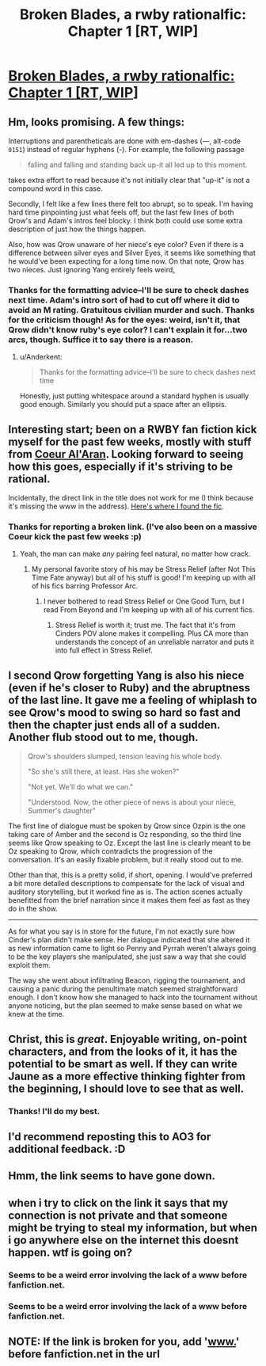 #+TITLE: Broken Blades, a rwby rationalfic: Chapter 1 [RT, WIP]

* [[https://fanfiction.net/s/12466638/1/Broken-Blades][Broken Blades, a rwby rationalfic: Chapter 1 [RT, WIP]]]
:PROPERTIES:
:Author: avret
:Score: 21
:DateUnix: 1493366428.0
:DateShort: 2017-Apr-28
:END:

** Hm, looks promising. A few things:

Interruptions and parentheticals are done with em-dashes (---, alt-code =0151=) instead of regular hyphens (-). For example, the following passage

#+begin_quote
  falling and falling and standing back up-it all led up to this moment.
#+end_quote

takes extra effort to read because it's not initially clear that "up-it" is not a compound word in this case.

Secondly, I felt like a few lines there felt too abrupt, so to speak. I'm having hard time pinpointing just what feels off, but the last few lines of both Qrow's and Adam's intros feel blocky. I think both could use some extra description of just how the things happen.

Also, how was Qrow unaware of her niece's eye color? Even if there is a difference between silver eyes and Silver Eyes, it seems like something that he would've been expecting for a long time now. On that note, Qrow has two nieces. Just ignoring Yang entirely feels weird[[https://i.imgur.com/sakSGqO.jpg][.]]
:PROPERTIES:
:Author: Menolith
:Score: 12
:DateUnix: 1493385572.0
:DateShort: 2017-Apr-28
:END:

*** Thanks for the formatting advice--I'll be sure to check dashes next time. Adam's intro sort of had to cut off where it did to avoid an M rating. Gratuitous civilian murder and such. Thanks for the criticism though! As for the eyes: weird, isn't it, that Qrow didn't know ruby's eye color? I can't explain it for...two arcs, though. Suffice it to say there is a reason.
:PROPERTIES:
:Author: avret
:Score: 3
:DateUnix: 1493387747.0
:DateShort: 2017-Apr-28
:END:

**** u/Anderkent:
#+begin_quote
  Thanks for the formatting advice--I'll be sure to check dashes next time
#+end_quote

Honestly, just putting whitespace around a standard hyphen is usually good enough. Similarly you should put a space after an ellipsis.
:PROPERTIES:
:Author: Anderkent
:Score: 8
:DateUnix: 1493394425.0
:DateShort: 2017-Apr-28
:END:


** Interesting start; been on a RWBY fan fiction kick myself for the past few weeks, mostly with stuff from [[https://www.fanfiction.net/u/6272865/Coeur-Al-Aran][Coeur Al'Aran]]. Looking forward to seeing how this goes, especially if it's striving to be rational.

Incidentally, the direct link in the title does not work for me (I think because it's missing the www in the address). [[https://www.fanfiction.net/s/12466638/1/Broken-Blades][Here's where I found the fic]].
:PROPERTIES:
:Author: AurelianoTampa
:Score: 10
:DateUnix: 1493384443.0
:DateShort: 2017-Apr-28
:END:

*** Thanks for reporting a broken link. (I've also been on a massive Coeur kick the past few weeks :p)
:PROPERTIES:
:Author: avret
:Score: 3
:DateUnix: 1493387795.0
:DateShort: 2017-Apr-28
:END:

**** Yeah, the man can make /any/ pairing feel natural, no matter how crack.
:PROPERTIES:
:Author: The_Magus_199
:Score: 4
:DateUnix: 1493396260.0
:DateShort: 2017-Apr-28
:END:

***** My personal favorite story of his may be Stress Relief (after Not This Time Fate anyway) but all of his stuff is good! I'm keeping up with all of his fics barring Professor Arc.
:PROPERTIES:
:Author: Kishoto
:Score: 2
:DateUnix: 1493604557.0
:DateShort: 2017-May-01
:END:

****** I never bothered to read Stress Relief or One Good Turn, but I read From Beyond and I'm keeping up with all of his current fics.
:PROPERTIES:
:Author: The_Magus_199
:Score: 2
:DateUnix: 1493613079.0
:DateShort: 2017-May-01
:END:

******* Stress Relief is worth it; trust me. The fact that it's from Cinders POV alone makes it compelling. Plus CA more than understands the concept of an unreliable narrator and puts it into full effect in Stress Relief.
:PROPERTIES:
:Author: Kishoto
:Score: 2
:DateUnix: 1493651988.0
:DateShort: 2017-May-01
:END:


** I second Qrow forgetting Yang is also his niece (even if he's closer to Ruby) and the abruptness of the last line. It gave me a feeling of whiplash to see Qrow's mood to swing so hard so fast and then the chapter just ends all of a sudden. Another flub stood out to me, though.

#+begin_quote
  Qrow's shoulders slumped, tension leaving his whole body.

  "So she's still there, at least. Has she woken?"

  "Not yet. We'll do what we can."

  "Understood. Now, the other piece of news is about your niece, Summer's daughter"
#+end_quote

The first line of dialogue must be spoken by Qrow since Ozpin is the one taking care of Amber and the second is Oz responding, so the third line seems like Qrow speaking to Oz. Except the last line is clearly meant to be Oz speaking to Qrow, which contradicts the progression of the conversation. It's an easily fixable problem, but it really stood out to me.

Other than that, this is a pretty solid, if short, opening. I would've preferred a bit more detailed descriptions to compensate for the lack of visual and auditory storytelling, but it worked fine as is. The action scenes actually benefitted from the brief narration since it makes them feel as fast as they do in the show.

--------------

As for what you say is in store for the future, I'm not exactly sure how Cinder's plan didn't make sense. Her dialogue indicated that she altered it as new information came to light so Penny and Pyrrah weren't always going to be the key players she manipulated, she just saw a way that she could exploit them.

The way she went about infiltrating Beacon, rigging the tournament, and causing a panic during the penultimate match seemed straightforward enough. I don't know how she managed to hack into the tournament without anyone noticing, but the plan seemed to make sense based on what we knew at the time.
:PROPERTIES:
:Author: trekie140
:Score: 4
:DateUnix: 1493426563.0
:DateShort: 2017-Apr-29
:END:


** Christ, this is /great/. Enjoyable writing, on-point characters, and from the looks of it, it has the potential to be smart as well. If they can write Jaune as a more effective thinking fighter from the beginning, I should love to see that as well.
:PROPERTIES:
:Author: LupoCani
:Score: 3
:DateUnix: 1493374264.0
:DateShort: 2017-Apr-28
:END:

*** Thanks! I'll do my best.
:PROPERTIES:
:Author: avret
:Score: 1
:DateUnix: 1493383825.0
:DateShort: 2017-Apr-28
:END:


** I'd recommend reposting this to AO3 for additional feedback. :D
:PROPERTIES:
:Author: Cariyaga
:Score: 1
:DateUnix: 1493554440.0
:DateShort: 2017-Apr-30
:END:


** Hmm, the link seems to have gone down.
:PROPERTIES:
:Author: ProfessorPhi
:Score: 1
:DateUnix: 1493659419.0
:DateShort: 2017-May-01
:END:


** when i try to click on the link it says that my connection is not private and that someone might be trying to steal my information, but when i go anywhere else on the internet this doesnt happen. wtf is going on?
:PROPERTIES:
:Author: Sailor_Vulcan
:Score: 1
:DateUnix: 1493836121.0
:DateShort: 2017-May-03
:END:

*** Seems to be a weird error involving the lack of a www before fanfiction.net.
:PROPERTIES:
:Author: avret
:Score: 1
:DateUnix: 1493889196.0
:DateShort: 2017-May-04
:END:


*** Seems to be a weird error involving the lack of a www before fanfiction.net.
:PROPERTIES:
:Author: avret
:Score: 1
:DateUnix: 1493889196.0
:DateShort: 2017-May-04
:END:


** NOTE: If the link is broken for you, add '[[http://www.][www.]]' before fanfiction.net in the url
:PROPERTIES:
:Author: avret
:Score: 1
:DateUnix: 1493889254.0
:DateShort: 2017-May-04
:END:
